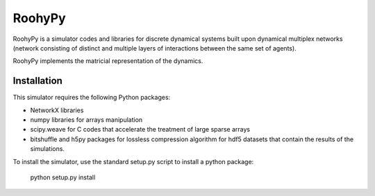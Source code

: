 
RoohyPy
=======

RoohyPy is a simulator codes and libraries for discrete dynamical systems
built upon dynamical multiplex networks (network consisting of distinct
and multiple layers of interactions between the same set of agents).

RoohyPy implements the matricial representation of the dynamics.

Installation
------------

This simulator requires the following Python packages:

- NetworkX libraries

- numpy libraries for arrays manipulation

- scipy.weave for C codes that accelerate the treatment of large sparse arrays

- bitshuffle and h5py packages for lossless compression algorithm for hdf5 datasets that contain the results of the simulations.

To install the simulator, use the standard setup.py script to install a python package:

    python setup.py install


